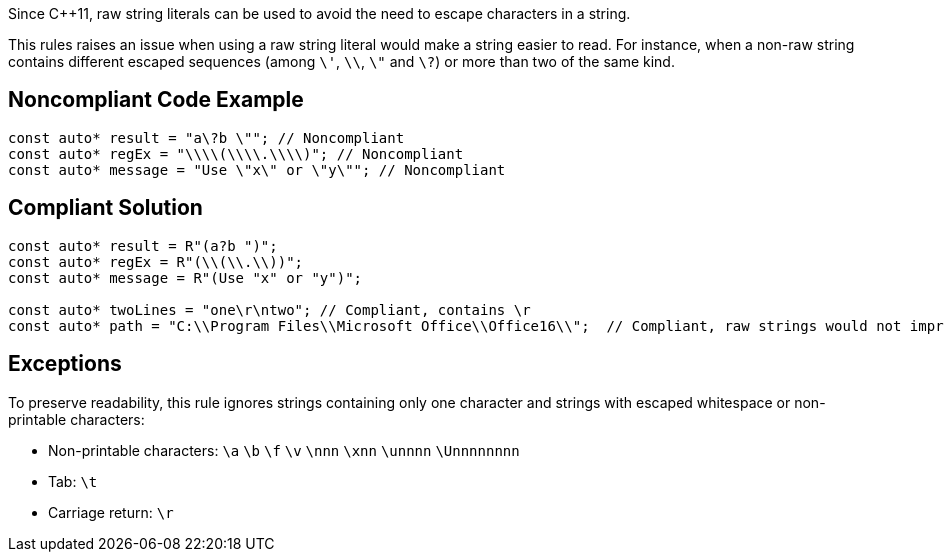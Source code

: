 Since {cpp}11, raw string literals can be used to avoid the need to escape characters in a string.

This rules raises an issue when using a raw string literal would make a string easier to read. For instance, when a non-raw string contains different escaped sequences (among  ``++\'++``, ``++\\++``, ``++\"++`` and ``++\?++``) or more than two of the same kind.


== Noncompliant Code Example

----
const auto* result = "a\?b \""; // Noncompliant
const auto* regEx = "\\\\(\\\\.\\\\)"; // Noncompliant
const auto* message = "Use \"x\" or \"y\""; // Noncompliant
----


== Compliant Solution

----
const auto* result = R"(a?b ")";
const auto* regEx = R"(\\(\\.\\))";
const auto* message = R"(Use "x" or "y")";

const auto* twoLines = "one\r\ntwo"; // Compliant, contains \r 
const auto* path = "C:\\Program Files\\Microsoft Office\\Office16\\";  // Compliant, raw strings would not improve readability
----


== Exceptions

To preserve readability, this rule ignores strings containing only one character and strings with escaped whitespace or non-printable characters:

* Non-printable characters: ``++\a++`` ``++\b++`` ``++\f++`` ``++\v++`` ``++\nnn++`` ``++\xnn++`` ``++\unnnn++`` ``++\Unnnnnnnn++``
* Tab: ``++\t++``
* Carriage return: ``++\r++``

